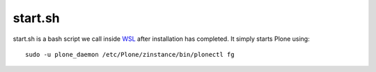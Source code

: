 start.sh
========
start.sh is a bash script we call inside `WSL <https://github.com/lucid-0/WinPloneInstaller/wiki/WSL>`_ after installation has completed.
It simply starts Plone using::

  sudo -u plone_daemon /etc/Plone/zinstance/bin/plonectl fg
